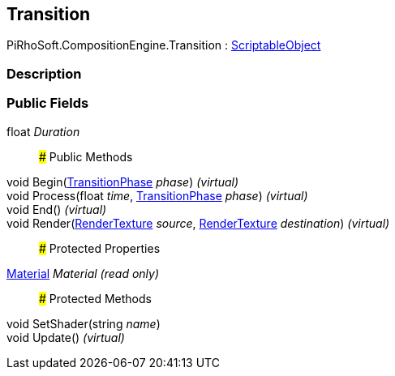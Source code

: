[#reference/transition]

## Transition

PiRhoSoft.CompositionEngine.Transition : https://docs.unity3d.com/ScriptReference/ScriptableObject.html[ScriptableObject^]

### Description

### Public Fields

float _Duration_::

### Public Methods

void Begin(<<reference/transition-phase.html,TransitionPhase>> _phase_) _(virtual)_::

void Process(float _time_, <<reference/transition-phase.html,TransitionPhase>> _phase_) _(virtual)_::

void End() _(virtual)_::

void Render(https://docs.unity3d.com/ScriptReference/RenderTexture.html[RenderTexture^] _source_, https://docs.unity3d.com/ScriptReference/RenderTexture.html[RenderTexture^] _destination_) _(virtual)_::

### Protected Properties

https://docs.unity3d.com/ScriptReference/Material.html[Material^] _Material_ _(read only)_::

### Protected Methods

void SetShader(string _name_)::

void Update() _(virtual)_::